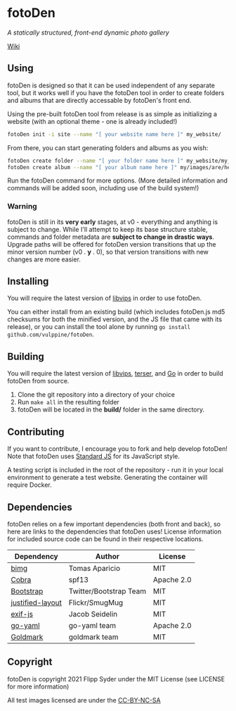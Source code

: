 * fotoDen
/A statically structured, front-end dynamic photo gallery/

[[https://github.com/vulppine/fotoDen/wiki][Wiki]]

** Using

fotoDen is designed so that it can be used independent of any separate tool, but it works well if you have the fotoDen tool in order to create folders and albums that are directly accessable by fotoDen's front end.

Using the pre-built fotoDen tool from release is as simple as initializing a website (with an optional theme - one is already included!)

#+BEGIN_SRC sh
fotoDen init -i site --name "[ your website name here ]" my_website/
#+END_SRC

From there, you can start generating folders and albums as you wish:

#+BEGIN_SRC sh
fotoDen create folder --name "[ your folder name here ]" my_website/my_folder/
fotoDen create album --name "[ your album name here ]" my/images/are/here my_website/my_folder/my_album
#+END_SRC

Run the fotoDen command for more options. (More detailed information and commands will be added soon, including use of the build system!)

*** Warning

fotoDen is still in its *very early* stages, at v0 - everything and anything is subject to change. While I'll attempt to keep its base structure stable, commands and folder metadata are *subject to change in drastic ways*. Upgrade paths will be offered for fotoDen version transitions that up the minor version number (v0 . *y* . 0), so that version transitions with new changes are more easier.

** Installing

You will require the latest version of [[https://github.com/libvips/libvips][libvips]] in order to use fotoDen.

You can either install from an existing build (which includes fotoDen.js md5 checksums for both the minified version, and the JS file that came with its release), or you can install the tool alone by running ~go install github.com/vulppine/fotoDen~.

** Building

You will require the latest version of [[https://github.com/libvips/libvips][libvips]], [[https://terser.org][terser]], and [[https://golang.org][Go]] in order to build fotoDen from source.

1. Clone the git repository into a directory of your choice
2. Run ~make all~ in the resulting folder
3. fotoDen will be located in the *build/* folder in the same directory.

** Contributing

If you want to contribute, I encourage you to fork and help develop fotoDen! Note that fotoDen uses [[https://github.com/standard/standard][Standard JS]] for its JavaScript style.

A testing script is included in the root of the repository - run it in your local environment to generate a test website. Generating the container will require Docker.

** Dependencies

fotoDen relies on a few important dependencies (both front and back), so here are links to the dependencies that fotoDen uses! License information for included source code can be found in their respective locations.

| Dependency       | Author                 | License    |
|------------------+------------------------+------------|
| [[https://github.com/h2non/bimg][bimg]]             | Tomas Aparicio         | MIT        |
| [[https://github.com/spf13/cobra][Cobra]]            | spf13                  | Apache 2.0 |
| [[https://github.com/twbs/bootstrap][Bootstrap]]        | Twitter/Bootstrap Team | MIT        |
| [[https://github.com/flickr/justified-layout][justified-layout]] | Flickr/SmugMug         | MIT        |
| [[https://github.com/exif-js/exif-js][exif-js]]          | Jacob Seidelin         | MIT        |
| [[https://github.com/go-yaml/yaml][go-yaml]]          | go-yaml team           | Apache 2.0 |
| [[https://github.com/yuin/goldmark][Goldmark]]         | goldmark team          | MIT        |

** Copyright

fotoDen is copyright 2021 Flipp Syder under the MIT License (see LICENSE for more information)

All test images licensed are under the [[https://creativecommons.org/licenses/by-nc-sa/4.0/][CC-BY-NC-SA]]
